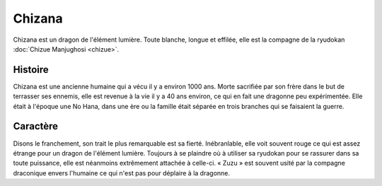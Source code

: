 Chizana
=======

Chizana est un dragon de l'élément lumière. Toute blanche, longue et effilée, elle est la compagne de la ryudokan :doc:`Chizue Manjughosi <chizue>`.


Histoire
--------

Chizana est une ancienne humaine qui a vécu il y a environ 1000 ans. Morte sacrifiée par son frère dans le but de terrasser ses ennemis, elle est revenue à la vie il y a 40 ans environ, ce qui en fait une dragonne peu expérimentée. Elle était à l'époque une No Hana, dans une ère ou la famille était séparée en trois branches qui se faisaient la guerre.

Caractère
---------

Disons le franchement, son trait le plus remarquable est sa fierté. Inébranlable, elle voit souvent rouge ce qui est assez étrange pour un dragon de l'élément lumière. Toujours à se plaindre où à utiliser sa ryudokan pour se rassurer dans sa toute puissance, elle est néanmoins extrêmement attachée à celle-ci. « Zuzu » est souvent usité par la compagne draconique envers l'humaine ce qui n'est pas pour déplaire à la dragonne.
